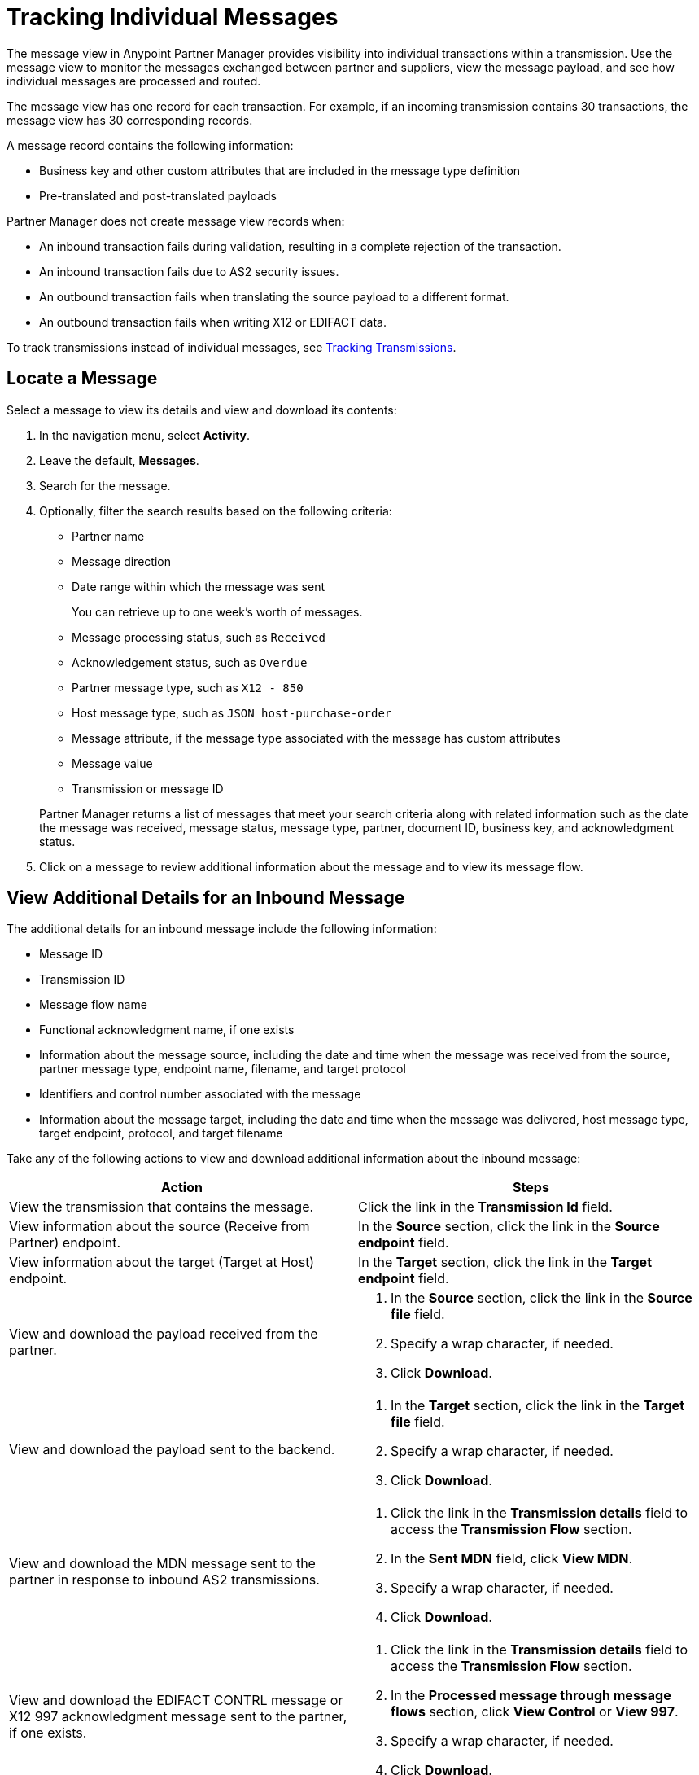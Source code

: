 = Tracking Individual Messages

The message view in Anypoint Partner Manager provides visibility into individual transactions within a transmission. Use the message view to monitor the messages exchanged between partner and suppliers, view the message payload, and see how individual messages are processed and routed.

The message view has one record for each transaction. For example, if an incoming transmission contains 30 transactions, the message view has 30 corresponding records.

A message record contains the following information:

* Business key and other custom attributes that are included in the message type definition
* Pre-translated and post-translated payloads

Partner Manager does not create message view records when:

* An inbound transaction fails during validation, resulting in a complete rejection of the transaction.
* An inbound transaction fails due to AS2 security issues.
* An outbound transaction fails when translating the source payload to a different format.
* An outbound transaction fails when writing X12 or EDIFACT data.

To track transmissions instead of individual messages, see xref:activity-tracking.adoc[Tracking Transmissions].

== Locate a Message

Select a message to view its details and view and download its contents:

. In the navigation menu, select *Activity*.
. Leave the default, *Messages*.
. Search for the message.
. Optionally, filter the search results based on the following criteria:

* Partner name
* Message direction
* Date range within which the message was sent
+
You can retrieve up to one week's worth of messages.
+
* Message processing status, such as `Received`
* Acknowledgement status, such as `Overdue`
* Partner message type, such as `X12 - 850`
* Host message type, such as `JSON host-purchase-order`
* Message attribute, if the message type associated with the message has custom attributes
* Message value
* Transmission or message ID

+
Partner Manager returns a list of messages that meet your search criteria along with related information such as the date the message was received, message status, message type, partner, document ID, business key, and acknowledgment status.
+
. Click on a message to review additional information about the message and to view its message flow.

== View Additional Details for an Inbound Message

The additional details for an inbound message include the following information:

* Message ID
* Transmission ID
* Message flow name
* Functional acknowledgment name, if one exists
* Information about the message source, including the date and time when the message was received from the source, partner message type, endpoint name, filename, and target protocol
* Identifiers and control number associated with the message
* Information about the message target, including the date and time when the message was delivered, host message type, target endpoint, protocol, and target filename

Take any of the following actions to view and download additional information about the inbound message:

|===
|Action |Steps

| View the transmission that contains the message.
| Click the link in the *Transmission Id* field.
|View information about the source (Receive from Partner) endpoint.
a|In the *Source* section, click the link in the *Source endpoint* field.
|View information about the target (Target at Host) endpoint.
a|In the *Target* section, click the link in the *Target endpoint* field.
|View and download the payload received from the partner.
a|
. In the *Source* section, click the link in the *Source file* field.
. Specify a wrap character, if needed.
. Click *Download*.
| View and download the payload sent to the backend.
a|
. In the *Target* section, click the link in the *Target file* field.
. Specify a wrap character, if needed.
. Click *Download*.

| View and download the MDN message sent to the partner in response to inbound AS2 transmissions.
a|
. Click the link in the *Transmission details* field to access the *Transmission Flow* section.
. In the *Sent MDN* field, click *View MDN*.
. Specify a wrap character, if needed.
. Click *Download*.
| View and download the EDIFACT CONTRL message or X12 997
acknowledgment message sent to the partner, if one exists.
a|
. Click the link in the *Transmission details* field to access the *Transmission Flow* section.
. In the *Processed message through message flows* section, click *View Control* or *View 997*.
. Specify a wrap character, if needed.
. Click *Download*.
|View the message flow diagram for the transmitted message.
|Click the link in the *Processed message through message flows* field.
{sp} +
{sp}+
Expand the message flow diagram sections to view additional information, including information about the receiving (Receive from Partners) endpoint, source message, DataWeave map, target message type, and target (Target at Host) endpoint.
|===

== View Details for an Outbound Message

The details for an outbound message include the following information:

* Date and time when the file was received from the backend
* Functional acknowledgment, if one exists
* Name of the transmitted file
* Information about the message source, including the source message type, source endpoint name, and source protocol
* Identifiers and control numbers associated with the message
* Information about the message target, including the partner message type, date, and time when the message was sent to the partner, target filename, and target endpoint name

Take any of the following actions to view and download additional information about the outbound message:

|===
|Action |Steps

|View and download the payload transmitted to the partner.
a|
. In the *Summary* section, click the link in the *Transmission details* field.
. Click the link in the *File* field.
. Specify a wrap character, if needed.
. Click *Download*.
|View information about the source (Source at Host) endpoint.
| In the *Source* section, click the link in the *Source endpoint* field.
| View and download the payload received from the backend.
a|
. In the *Source* section, click the link in the *Source file* field.
. Specify a wrap character, if needed.
. Click *Download*.
| View information about the target (Send to Partners) endpoint.
| In the *Target* section, click the link in the *Target endpoint* field.
| View and download the payload sent to the partner.
a|
. In the *Target* section, click the link in the *Target file* field.
. Specify a wrap character, if needed.
. Click *Download*.
| View and download the MDN received from the partner in response to outbound AS2 transmissions.
a|
. In the *Summary* section, click the link in the *Transmission details* field to access the message flow diagram.
. In the message flow diagram, expand the *Sent to* section.
. In the *Received MDN* field, click *View payload*.
. Specify a wrap character, if needed.
. Click *Download*.
|View the EDIFACT CONTRL or X12 997 acknowledgment message received from the partner, if one exists.
a|
. In the *Summary* section, click the link in the *Transmission details* field to access the message flow diagram.
. In the message flow diagram, expand the *Sent to* section.
. In the *Sent transmission* field, click *View payload*.
. Specify a wrap character, if needed.
. Click *Download*.
| View and download the DataWeave map that transformed the transmission.
a|
. In the *Summary* section, click the link in the *Transmission details* field to access the message flow diagram.
. Click the *Map* section to expand it.
. Click the link in this section.
. Click *Download*.

|===

== See Also

* xref:inbound-message-flows.adoc[Inbound Message Flows]
* xref:outbound-message-flows.adoc[Outbound Message Flows]
* xref:edi-ack-reconciliation.adoc[EDI Acknowledgment Reconciliation]
* xref:troubleshooting.adoc[Troubleshooting Anypoint Partner Manager]

